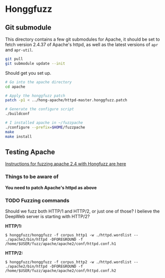 * Honggfuzz

** Git submodule

   This directory contains a few git submodules for Apache, it should
   be set to fetch version 2.4.37 of Apache's httpd, as well as the
   latest versions of ~apr~ and ~apr-util~.

   #+BEGIN_SRC sh
     git pull
     git submodule update --init
   #+END_SRC

   Should get you set up.

   #+BEGIN_SRC sh
     # Go into the apache directory
     cd apache

     # Apply the honggfuzz patch
     patch -p1 < ../hong-apache/httpd-master.honggfuzz.patch

     # Generate the configure script
     ./buildconf

     # I installed apache in ~/fuzzpache
     ./configure --prefix=$HOME/fuzzpache
     make
     make install
   #+END_SRC

** Testing Apache

   [[https://github.com/google/honggfuzz/tree/master/examples/apache-httpd][Instructions for fuzzing apache 2.4 with Hongfuzz are here]]


*** Things to be aware of

    *You need to patch Apache's httpd as above*

*** TODO Fuzzing commands

    Should we fuzz both HTTP/1 and HTTP/2, or just one of those? I
    believe the DeepWeb server is starting with HTTP/2?

    *HTTP/1:*

    #+BEGIN_EXAMPLE
      $ honggfuzz/honggfuzz -f corpus_http1 -w ./httpd.wordlist -- ./apache2/bin/httpd -DFOREGROUND -f  /home/$USER/fuzz/apache/apache2/conf/httpd.conf.h1
    #+END_EXAMPLE

    *HTTP/2:*

    #+BEGIN_EXAMPLE
      $ honggfuzz/honggfuzz -f corpus_http2 -w ./httpd.wordlist -- ./apache2/bin/httpd -DFOREGROUND -f /home/$USER/fuzz/apache/apache2/conf/httpd.conf.h2
    #+END_EXAMPLE

